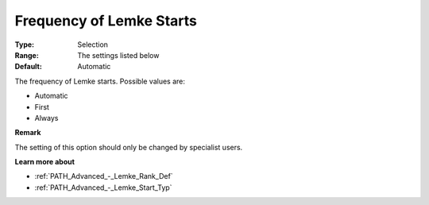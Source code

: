 .. _PATH_Advanced_-_Frequency_Lemke:


Frequency of Lemke Starts
=========================



:Type:	Selection	
:Range:	The settings listed below	
:Default:	Automatic	



The frequency of Lemke starts. Possible values are:



*	Automatic
*	First
*	Always




**Remark** 


The setting of this option should only be changed by specialist users.





**Learn more about** 

*	:ref:`PATH_Advanced_-_Lemke_Rank_Def`  
*	:ref:`PATH_Advanced_-_Lemke_Start_Typ`  
